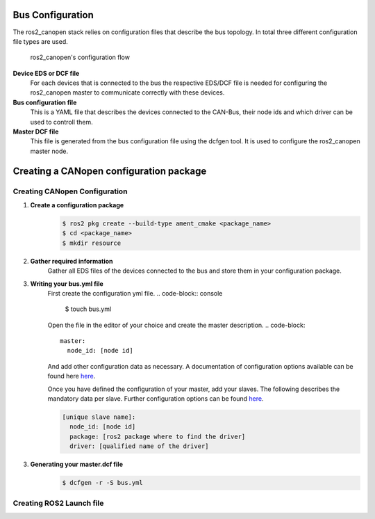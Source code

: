 Bus Configuration
=================

The ros2_canopen stack relies on configuration files that describe the bus topology.
In total three different configuration file types are used.

.. figure:: images/configuration-flow.png
    :width: 600
    :alt: Image of configuration flow
    
    ros2_canopen's configuration flow

**Device EDS or DCF file**
      For each devices that is connected to the bus the respective EDS/DCF file is needed for configuring the ros2_canopen master to communicate correctly with these devices.

**Bus configuration file**
      This is a YAML file that describes the devices connected to the CAN-Bus, their node ids and which driver can be used to controll them.

**Master DCF file**
      This file is generated from the bus configuration file using the dcfgen tool. It is used to configure the ros2_canopen master node.


Creating a CANopen configuration package
========================================

Creating CANopen Configuration
------------------------------

1. **Create a configuration package**
    .. code-block:: console

      $ ros2 pkg create --build-type ament_cmake <package_name>
      $ cd <package_name>
      $ mkdir resource

2. **Gather required information**
    Gather all EDS files of the devices connected to the bus and store them
    in your configuration package. 

3. **Writing your bus.yml file** 
    First create the configuration yml file.
    .. code-block:: console

      $ touch bus.yml

    Open the file in the editor of your choice and create the master description.
    .. code-block:: 

      master:
        node_id: [node id]
    
    And add other configuration data as necessary. A documentation of configuration options
    available can be found here `here`_.

    Once you have defined the configuration of your master, add your slaves. The following
    describes the mandatory data per slave. Further configuration options can be found `here`_.

    .. code-block:: 

      [unique slave name]:
        node_id: [node id]
        package: [ros2 package where to find the driver] 
        driver: [qualified name of the driver]

.. _here: https://opensource.lely.com/canopen/docs/dcf-tools/
 

3. **Generating your master.dcf file**
    .. code-block:: console

      $ dcfgen -r -S bus.yml


Creating ROS2 Launch file
-------------------------



